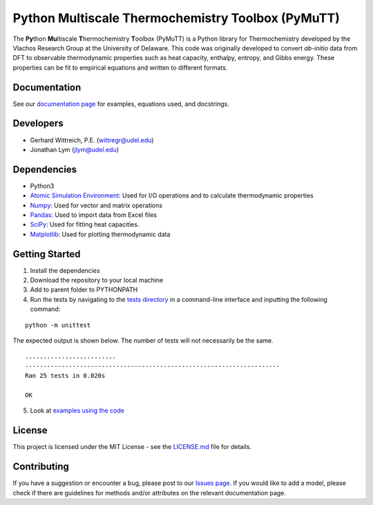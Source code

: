 Python Multiscale Thermochemistry Toolbox (PyMuTT)
==================================================

The **Py**\ thon **Mu**\ ltiscale **T**\ hermochemistry **T**\ oolbox
(PyMuTT) is a Python library for Thermochemistry developed by the
Vlachos Research Group at the University of Delaware. This code was
originally developed to convert *ab-initio* data from DFT to observable
thermodynamic properties such as heat capacity, enthalpy, entropy, and
Gibbs energy. These properties can be fit to empirical equations and
written to different formats. 

Documentation
-------------
See our `documentation page`_ for examples, equations used, and docstrings.

Developers
----------

-  Gerhard Wittreich, P.E. (wittregr@udel.edu)
-  Jonathan Lym (jlym@udel.edu)

Dependencies
------------

-  Python3
-  `Atomic Simulation Environment`_: Used for I/O operations and to
   calculate thermodynamic properties
-  `Numpy`_: Used for vector and matrix operations
-  `Pandas`_: Used to import data from Excel files
-  `SciPy`_: Used for fitting heat capacities.
-  `Matplotlib`_: Used for plotting thermodynamic data

Getting Started
---------------

1. Install the dependencies
2. Download the repository to your local machine
3. Add to parent folder to PYTHONPATH
4. Run the tests by navigating to the `tests directory`_ in a
   command-line interface and inputting the following command:

::

   python -m unittest

The expected output is shown below. The number of tests will not
necessarily be the same.

::

   .........................
   ----------------------------------------------------------------------
   Ran 25 tests in 0.020s

   OK

5. Look at `examples using the code`_

License
-------

This project is licensed under the MIT License - see the `LICENSE.md`_
file for details.

Contributing
------------

If you have a suggestion or encounter a bug, please post to our `Issues page`_. If you would 
like to add a model, please check if there are guidelines for methods and/or attributes on the 
relevant documentation page.

.. _`documentation page`: https://vlachosgroup.github.io/PyMuTT/
.. _Atomic Simulation Environment: https://wiki.fysik.dtu.dk/ase/
.. _Numpy: http://www.numpy.org/
.. _Pandas: https://pandas.pydata.org/
.. _SciPy: https://www.scipy.org/
.. _Matplotlib: https://matplotlib.org/
.. _tests directory: https://github.com/VlachosGroup/PyMuTT/tree/master/tests
.. _LICENSE.md: https://github.com/VlachosGroup/PyMuTT/blob/master/LICENSE.md
.. _`examples using the code`: https://github.com/VlachosGroup/PyMuTT/tree/master/examples
.. _`Issues page`: https://github.com/VlachosGroup/PyMuTT/issues